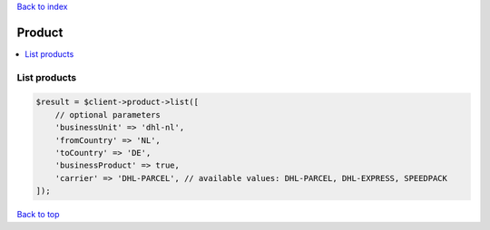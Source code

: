 .. _top:
.. title:: Product

`Back to index <index.rst>`_

=======
Product
=======

.. contents::
    :local:


List products
`````````````

.. code-block:: php
    
    $result = $client->product->list([
        // optional parameters
        'businessUnit' => 'dhl-nl',
        'fromCountry' => 'NL',
        'toCountry' => 'DE',
        'businessProduct' => true,
        'carrier' => 'DHL-PARCEL', // available values: DHL-PARCEL, DHL-EXPRESS, SPEEDPACK
    ]);


`Back to top <#top>`_